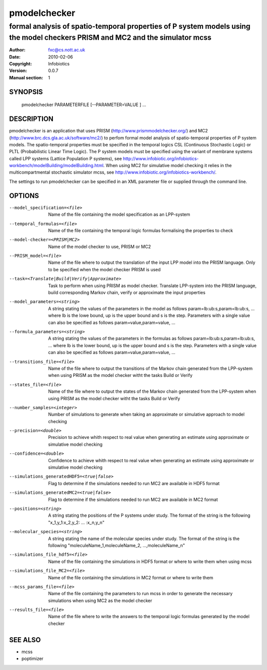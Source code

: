 ==============
 pmodelchecker
==============

--------------------------------------------------------------------------------------------------------------------------------------
formal analysis of spatio-temporal properties of P system models using the model checkers PRISM and MC2 and the simulator mcss
--------------------------------------------------------------------------------------------------------------------------------------

:Author: fxc@cs.nott.ac.uk
:Date:   2010-02-06
:Copyright: Infobiotics
:Version: 0.0.7
:Manual section: 1

.. TODO: authors and author with name <email>

SYNOPSIS
========

  pmodelchecker PARAMETERFILE [--PARAMETER=VALUE ] ...

DESCRIPTION
===========

pmodelchecker is an application that uses PRISM (http://www.prismmodelchecker.org/) and MC2 (http://www.brc.dcs.gla.ac.uk/software/mc2/) to perfom formal model analysis of spatio-temporal properties of P system models. The spatio-temporal properties must be specified in the temporal logics CSL (Continuous Stochastic Logic) or PLTL (Probabilistic Linear Time Logic). The P system models must be specified using the variant of membrane systems called LPP systems (Lattice Population P systems), see http://www.infobiotic.org/infobiotics-workbench/modelBuilding/modelBuilding.html. When using MC2 for simulative model checking it relies in the multicompartmental stochastic simulator mcss, see http://www.infobiotic.org/infobiotics-workbench/.

The settings to run pmodelchecker can be specified in an XML parameter file or supplied through the command line.   


OPTIONS
=======

--model_specification=<file>			Name of the file containing the model specification as an LPP-system 

--temporal_formulas=<file>				Name of the file containing the temporal logic formulas formalising the properties to check

--model-checker=<PRISM|MC2>			Name of the model checker to use, PRISM or MC2

--PRISM_model=<file> 					Name of the file where to output the translation of the input LPP model into the PRISM language. Only to be specified when the model checker PRISM is used

--task=<Translate|Build|Verify|Approximate>		Task to perform when using PRISM as model checker. Translate LPP-system into the PRISM language, build corresponding Markov chain, verify or approximate the input properties

--model_parameters=<string>  			A string stating the values of the parameters in the model as follows param=lb:ub:s,param=lb:ub:s, ... where   lb is the lowe bound, up is the upper bound and s is the step. Parameters with a single value can also be specified as follows param=value,param=value, ...

--formula_parameters=<string>			A string stating the values of the parameters in the formulas as follows param=lb:ub:s,param=lb:ub:s, ... where lb is the lower bound, up is the upper bound and s is the step. Parameters with a single value can also be specified as follows param=value,param=value, ...


--transitions_file=<file>				Name of the file where to output the transitions of the Markov chain generated from the LPP-system when using PRISM as the model checker witht the tasks Build or Verify 

--states_file=<file>						Name of the file where to output the states of the Markov chain generated from the LPP-system when using PRISM as the model checker witht the tasks Build or Verify

--number_samples=<integer>			Number of simulations to generate when taking an approximate or simulative approach to model checking 

--precision=<double>					Precision to achieve whith respect to real value when generating an estimate using approximate or simulative model checking

--confidence=<double>				Confidence to achieve whith respect to real value when generating an estimate using approximate or simulative model checking

--simulations_generatedHDF5=<true|false>			Flag to determine if the simulations needed to run MC2 are available in HDF5 format

--simulations_generatedMC2=<true|false>			Flag to determine if the simulations needed to run MC2 are available in MC2 format

--positions=<string>										A string stating the positions of the P systems under study. The format of the string is the following "x_1,y_1:x_2,y_2: ... :x_n,y_n"  

--molecular_species=<string>							A string stating the name of the molecular species under study. The format of the string is the following "moleculeName_1,moleculeName_2, ...,moleculeName_n"

--simulations_file_hdf5=<file>						Name of the file containing the simulations in HDF5 format or where to write them when using mcss

--simulations_file_MC2=<file>							Name of the file containing the simulations in MC2 format or where to write them

--mcss_params_file=<file>								Name of the file containing the parameters to run mcss in order to generate the necessary simulations when using MC2 as the model checker

--results_file=<file>									Name of the file where to write the answers to the temporal logic formulas generated by the model checker


SEE ALSO
========

* mcss
* poptimizer
